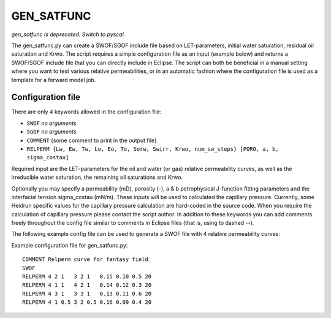 
GEN_SATFUNC
===========

*gen_satfunc is deprecated. Switch to pyscal.*

The gen_satfunc.py can create a SWOF/SGOF include file based on LET-parameters,
initial water saturation, residual oil saturation and Krwo. The script requires
a simple configuration file as an input (example below) and returns a SWOF/SGOF
include file that you can directly include in Eclipse. The script can both be
beneficial in a manual setting where you want to test various relative
permeabilities, or in an automatic fashion where the configuration file is used
as a template for a forward model job.

.. argparse::
   :module: subscript.gen_satfunc.gen_satfunc
   :func: get_parser
   :prog: gen_satfunc

Configuration file
------------------

There are only 4 keywords allowed in the configuration file:

- ``SWOF`` *no arguments*
- ``SGOF`` *no arguments*
- ``COMMENT`` {some comment to print in the output file}
- ``RELPERM {Lw, Ew, Tw, Lo, Eo, To, Sorw, Swirr, Krwo, num_sw_steps} [PORO, a, b, sigma_costau]``

Required input are the LET-parameters for the oil and water (or gas) relative
permeability curves, as well as the irreducible water saturation, the remaining
oil saturations and Krwo.

Optionally you may specify a permeability (mD), porosity (-), a & b
petrophysical J-function fitting parameters and the interfacial tension
sigma_costau (mN/m). These inputs will be used to calculated the capillary
pressure. Currently, some Heidrun specific values for the capillary pressure
calculation are hard-coded in the source code. When you require the calculation
of capillary pressure please contact the script author.  In addition to these
keywords you can add comments freely throughout the config file similar to
comments in Eclipse files (that is, using to dashed --).

The following example config file can be used to generate a SWOF file with 4
relative permeability curves:

Example configuration file for gen_satfunc.py::

  COMMENT Relperm curve for fantasy field
  SWOF
  RELPERM 4 2 1   3 2 1   0.15 0.10 0.5 20
  RELPERM 4 1 1   4 2 1   0.14 0.12 0.3 20
  RELPERM 4 3 1   3 3 1   0.13 0.11 0.6 20
  RELPERM 4 1 0.5 3 2 0.5 0.16 0.09 0.4 20
